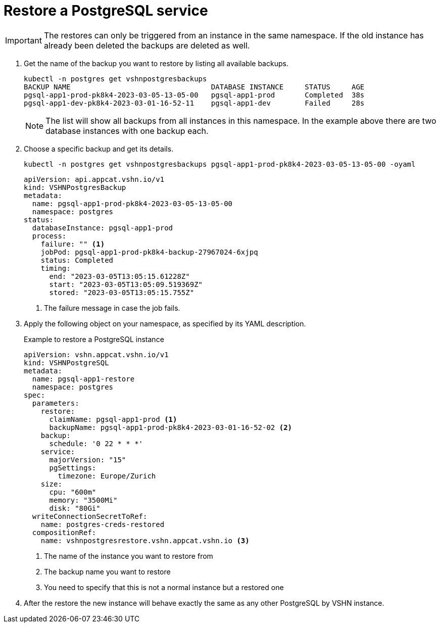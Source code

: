 = Restore a PostgreSQL service

IMPORTANT: The restores can only be triggered from an instance in the same namespace.
If the old instance has already been deleted the backups are deleted as well.

. Get the name of the backup you want to restore by listing all available backups.
+
[source,bash]
----
kubectl -n postgres get vshnpostgresbackups
BACKUP NAME                                 DATABASE INSTANCE     STATUS     AGE
pgsql-app1-prod-pk8k4-2023-03-05-13-05-00   pgsql-app1-prod       Completed  38s
pgsql-app1-dev-pk8k4-2023-03-01-16-52-11    pgsql-app1-dev        Failed     28s
----
NOTE: The list will show all backups from all instances in this namespace. In the example above there are two database instances with one backup each.

. Choose a specific backup and get its details.
+
[source,bash]
----
kubectl -n postgres get vshnpostgresbackups pgsql-app1-prod-pk8k4-2023-03-05-13-05-00 -oyaml
----
+
[source,yaml]
----
apiVersion: api.appcat.vshn.io/v1
kind: VSHNPostgresBackup
metadata:
  name: pgsql-app1-prod-pk8k4-2023-03-05-13-05-00
  namespace: postgres
status:
  databaseInstance: pgsql-app1-prod
  process:
    failure: "" <1>
    jobPod: pgsql-app1-prod-pk8k4-backup-27967024-6xjpq
    status: Completed
    timing:
      end: "2023-03-05T13:05:15.61228Z"
      start: "2023-03-05T13:05:09.519369Z"
      stored: "2023-03-05T13:05:15.755Z"
----
<1> The failure message in case the job fails.

. Apply the following object on your namespace, as specified by its YAML description.
+
.Example to restore a PostgreSQL instance
[source,yaml]
----
apiVersion: vshn.appcat.vshn.io/v1
kind: VSHNPostgreSQL
metadata:
  name: pgsql-app1-restore
  namespace: postgres
spec:
  parameters:
    restore:
      claimName: pgsql-app1-prod <1>
      backupName: pgsql-app1-prod-pk8k4-2023-03-01-16-52-02 <2>
    backup:
      schedule: '0 22 * * *'
    service:
      majorVersion: "15"
      pgSettings:
        timezone: Europe/Zurich
    size:
      cpu: "600m"
      memory: "3500Mi"
      disk: "80Gi"
  writeConnectionSecretToRef:
    name: postgres-creds-restored
  compositionRef:
    name: vshnpostgresrestore.vshn.appcat.vshn.io <3>
----
<1> The name of the instance you want to restore from
<2> The backup name you want to restore
<3> You need to specify that this is not a normal instance but a restored one

. After the restore the new instance will behave exactly the same as any other PostgreSQL by VSHN instance.
